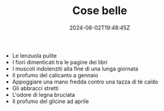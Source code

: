 #+TITLE: Cose belle
#+DATE: 2024-08-02T19:48:45Z
#+SUMMARY: Un elenco di quelle cose che ogni volta che le sperimenti ti fanno sprofondare nell'attimo presente.
#+WEIGHT: 3

- Le lenzuola pulite
- I fiori dimenticati tra le pagine dei libri
- I muscoli indolenziti alla fine di una lunga giornata
- Il profumo del calicanto a gennaio
- Appoggiare una mano fredda contro una tazza di tè caldo
- Gli abbracci stretti
- L'odore di legna bruciata
- Il profumo del glicine ad aprile
